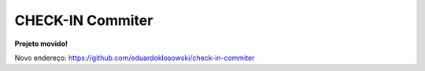 =================
CHECK-IN Commiter
=================

**Projeto movido!**

Novo endereço: https://github.com/eduardoklosowski/check-in-commiter
